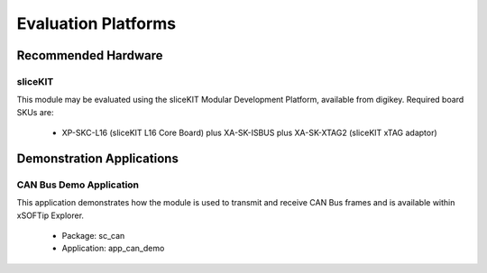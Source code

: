 
Evaluation Platforms
====================

.. _sec_hardware_platforms:

Recommended Hardware
--------------------

sliceKIT
++++++++

This module may be evaluated using the sliceKIT Modular Development Platform, available from digikey. Required board SKUs are:

   * XP-SKC-L16 (sliceKIT L16 Core Board) plus XA-SK-ISBUS plus XA-SK-XTAG2 (sliceKIT xTAG adaptor) 

Demonstration Applications
--------------------------

CAN Bus Demo Application
++++++++++++++++++++++++

This application demonstrates how the module is used to transmit and receive CAN Bus frames and is available within xSOFTip Explorer.

   * Package: sc_can
   * Application: app_can_demo


